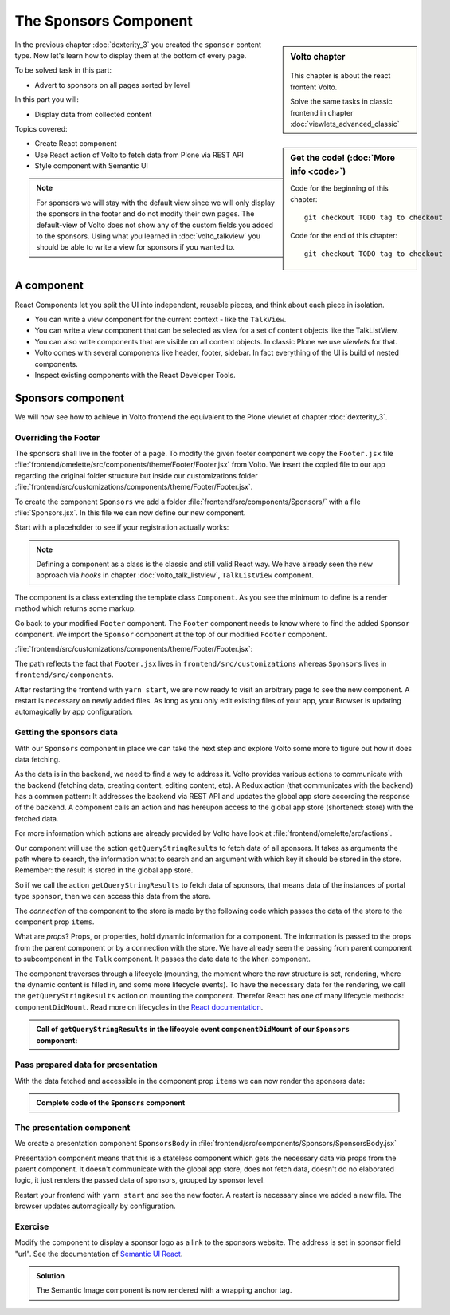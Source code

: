 .. _volto-component-label:

======================
The Sponsors Component
======================

.. sidebar:: Volto chapter

  .. figure:: _static/Volto.svg
     :alt: Volto Logo

  This chapter is about the react frontent Volto.

  Solve the same tasks in classic frontend in chapter :doc:`viewlets_advanced_classic`


.. sidebar:: Get the code! (:doc:`More info <code>`)

   Code for the beginning of this chapter::

       git checkout TODO tag to checkout

   Code for the end of this chapter::

        git checkout TODO tag to checkout


In the previous chapter :doc:`dexterity_3` you created the ``sponsor`` content type.
Now let's learn how to display them at the bottom of every page.

To be solved task in this part:

* Advert to sponsors on all pages sorted by level

In this part you will:

* Display data from collected content

Topics covered:

* Create React component
* Use React action of Volto to fetch data from Plone via REST API
* Style component with Semantic UI

.. figure:: _static/volto_component_sponsors.png


.. note::

  For sponsors we will stay with the default view since we will only display the sponsors in the footer and do not modify their own pages.
  The default-view of Volto does not show any of the custom fields you added to the sponsors.
  Using what you learned in :doc:`volto_talkview` you should be able to write a view for sponsors if you wanted to.


.. _volto-component-component-label:

A component
===========

React Components let you split the UI into independent, reusable pieces, and think about each piece in isolation.

* You can write a view component for the current context - like the ``TalkView``.
* You can write a view component that can be selected as view for a set of content objects like the TalkListView.
* You can also write components that are visible on all content objects. In classic Plone we use *viewlets* for that.

* Volto comes with several components like header, footer, sidebar. In fact everything of the UI is build of nested components.
* Inspect existing components with the React Developer Tools.


.. _volto-component-sponsors-label:

Sponsors component
==================

We will now see how to achieve in Volto frontend the equivalent to the Plone viewlet of chapter :doc:`dexterity_3`.

Overriding the Footer
---------------------

The sponsors shall live in the footer of a page. To modify the given footer component we copy the ``Footer.jsx`` file :file:`frontend/omelette/src/components/theme/Footer/Footer.jsx` from Volto. We insert the copied file to our app regarding the original folder structure but inside our customizations folder :file:`frontend/src/customizations/components/theme/Footer/Footer.jsx`.


.. only:: not presentation

  In this file ``Footer.jsx`` we can now modify the to be rendered html by adding a subcomponent ``Sponsors``. 


  Be aware that the following code is JSX. JSX is Javascript that can handle html in a handy way. What you see is a component defined as an arrow function. The function returns markup consisting of enriched html: The tag ``<Sponsors />`` forces a rendering of the Sponsors component.

.. code-block:: jsx
    :linenos:
    :emphasize-lines: 4

    const Footer = ({ intl }) => (
      <Segment role="contentinfo" vertical padded>
        <Container>
          <Sponsors />
          <Segment
            basic
            inverted
            color="grey"
            textAlign="center"
            className="discreet"
          >

.. only:: not presentation

    This will show an additional component.

    * It is visible on all pages since it is a subcomponent of footer.
    * Later on it can be made conditional if necessary.

To create the component ``Sponsors`` we add a folder :file:`frontend/src/components/Sponsors/` with a file :file:`Sponsors.jsx`. In this file we can now define our new component.

Start with a placeholder to see if your registration actually works:

.. code-block:: jsx
    :linenos:

    import React, { Component } from 'react';

    class Sponsors extends Component {
      render() {
        return <h3>We ❤ our sponsors</h3>;
      }
    }

    export default Sponsors;

.. note::

  Defining a component as a class is the classic and still valid React way. We have already seen the new approach via *hooks* in chapter :doc:`volto_talk_listview`, ``TalkListView`` component.

The component is a class extending the template class ``Component``. As you see the minimum to define is a render method which returns some markup.


Go back to your modified ``Footer`` component. The ``Footer`` component needs to know where to find the added ``Sponsor`` component. We import the ``Sponsor`` component at the top of our modified ``Footer`` component.

:file:`frontend/src/customizations/components/theme/Footer/Footer.jsx`:

.. code-block:: jsx
    :linenos:

    import { Sponsors } from '../../../../components';

The path reflects the fact that ``Footer.jsx`` lives in ``frontend/src/customizations`` whereas ``Sponsors`` lives in ``frontend/src/components``.



After restarting the frontend with ``yarn start``, we are now ready to visit an arbitrary page to see the new component. A restart is necessary on newly added files. As long as you only edit existing files of your app, your Browser is updating automagically by app configuration.


Getting the sponsors data
-------------------------

With our ``Sponsors`` component in place we can take the next step and explore Volto some more to figure out how it does data fetching.

As the data is in the backend, we need to find a way to address it. Volto provides various actions to communicate with the backend (fetching data, creating content, editing content, etc). A Redux action (that communicates with the backend) has a common pattern: It addresses the backend via REST API and updates the global app store according the response of the backend. A component calls an action and has hereupon access to the global app store (shortened: store) with the fetched data. 


For more information which actions are already provided by Volto have look at :file:`frontend/omelette/src/actions`. 

Our component will use the action ``getQueryStringResults`` to fetch data of all sponsors. It takes as arguments the path where to search, the information what to search and an argument with which key it should be stored in the store. Remember: the result is stored in the global app store.

.. todo::

    Why use getQueryStringResults? How and why is this different to what we did in the talklistview?

    Go step by step with working code for each step.

So if we call the action ``getQueryStringResults`` to fetch data of sponsors, that means data of the instances of portal type ``sponsor``, then we can access this data from the store.

The *connection* of the component to the store is made by the following code which passes the data of the store to the component prop ``items``. 


What are *props*? Props, or properties, hold dynamic information for a component. The information is passed to the props from the parent component or by a connection with the store. We have already seen the passing from parent component to subcomponent in the ``Talk`` component. It passes the date data to the ``When`` component. 

.. code-block:: jsx
    :linenos:

    <When
      start={content.start}
      end={content.end}
      whole_day={content.whole_day}
      open_end={content.open_end}
    />


The component traverses through a lifecycle (mounting, the moment where the raw structure is set, rendering, where the dynamic content is filled in, and some more lifecycle events). To have the necessary data for the rendering, we call the ``getQueryStringResults`` action on mounting the component. Therefor React has one of many lifecycle methods: ``componentDidMount``.
Read more on lifecycles in the `React documentation <https://reactjs.org/docs/react-component.html#the-component-lifecycle>`_.


.. admonition:: Call of ``getQueryStringResults`` in the lifecycle event ``componentDidMount`` of our ``Sponsors`` component:
    :class: toggle

    .. code-block:: jsx
        :linenos:
        :emphasize-lines: 14-22,61-68

        /**
        * Sponsors component.
        * @module components/Sponsors/Sponsors
        */

        import React, { Component } from 'react';
        import PropTypes from 'prop-types';
        import { connect } from 'react-redux';

        import { getQueryStringResults } from '@plone/volto/actions';

        import SponsorsBody from './SponsorsBody';

        const toSearchOptions = {
          query: [
            {
              i: 'portal_type',
              o: 'plone.app.querystring.operation.selection.any',
              v: ['sponsor'],
            },
          ],
        };

        /**
        * Component to display the sponsors.
        * @class Sponsors
        * @extends Component
        */
        class Sponsors extends Component {
          /**
          * Property types.
          * @property {Object} propTypes Property types.
          * @static
          */
          static propTypes = {
            getQueryStringResults: PropTypes.func.isRequired,
            items: PropTypes.arrayOf(
              PropTypes.shape({
                '@id': PropTypes.string,
                '@type': PropTypes.string,
                title: PropTypes.string,
                description: PropTypes.string,
              }),
            ),
          };

          /**
          * Default (values of) properties.
          * @property {Object} defaultProps Default properties.
          * @static
          */
          static defaultProps = {
            items: [],
          };

          /**
          * Component did mount
          * @method componentDidMount
          * @returns {undefined}
          */
          componentDidMount() {
            // call action getQueryStringResults
            this.props.getQueryStringResults(
              '/',
              { ...toSearchOptions, fullobjects: 1 },
              'sponsors',
            );
          }

          /**
          * Component did update
          * @method componentDidUpdate
          * @param {Object} prevProps Previous properties
          * @returns {undefined}
          *
          * Update component when a new sponsor is created / deleted / updated.
          * Two steps are necessary:
          * - subscription of a value / of values in store that reflects the fact that a new sponsor is created / deleted / updated.
          * - call search action on property change; do it here in componentDidUpdate
          */
          componentDidUpdate(prevProps) {
            if (
              // content type instance created and instance is sponsor
              (this.props.subscribedValueContent.create.loaded &&
                this.props.subscribedValueContent.data['@type'] === 'sponsor' &&
                this.props.subscribedValueContent !==
                  prevProps.subscribedValueContent) ||
              // content pasted in /contents
              (this.props.subscribedValueClipboard.request.loaded &&
                this.props.subscribedValueClipboard !==
                  prevProps.subscribedValueClipboard) ||
              // content deleted
              (this.props.subscribedValueContent.delete.loaded &&
                this.props.subscribedValueContent !== prevProps.subscribedValueContent) ||
              // content updated
              (this.props.subscribedValueContent.update.loaded &&
                this.props.subscribedValueContent !== prevProps.subscribedValueContent)
            ) {
              // then call action getQueryStringResults
              this.props.getQueryStringResults(
                '/',
                { ...toSearchOptions, fullobjects: 1 },
                'sponsors',
              );
            }
          }

          /**
          * Render method.
          * @method render
          * @returns {string} Markup for the component.
          */
          render() {
            return <SponsorsBody sponsorlist={this.props.items} />;
          }
        }

        export default connect(
          state => ({
            items: state.querystringsearch.subrequests.sponsors?.items || [],
            // subsription of something in store that is updated on creation of a sponsor
            // see docstring componentDidUpdate
            subscribedValueContent: state.content,
            subscribedValueClipboard: state.clipboard,
          }),
          { getQueryStringResults },
        )(Sponsors);

.. todo::

      To be continued here: connection of state and component (map state to props, map dispatch to props)


.. code-block:: jsx
    :linenos:
    :emphasize-lines: 3

    export default connect(
      state => ({
        items: state.querystringsearch.subrequests.sponsors?.items || [],
        // subsription of something in store that is updated on creation of a sponsor
        // see docstring componentDidUpdate
        subscribedValueContent: state.content,
        subscribedValueClipboard: state.clipboard,
      }),
      { getQueryStringResults },
    )(Sponsors);

.. code-block:: jsx
    :linenos:
    :emphasize-lines: 4-7

    export default connect(
      state => ({
        items: state.querystringsearch.subrequests.sponsors?.items || [],
        // subsription of something in store that is updated on creation of a sponsor
        // see docstring componentDidUpdate
        subscribedValueContent: state.content,
        subscribedValueClipboard: state.clipboard,
      }),
      { getQueryStringResults },
    )(Sponsors);


Pass prepared data for presentation
-----------------------------------

With the data fetched and accessible in the component prop ``items`` we can
now render the sponsors data:

.. code-block:: jsx
    :linenos:

    render() {
      const sponsorlist = this.props.items;
      return (
        <>
         <SponsorsBody sponsorlist={sponsorlist} />
        </>
    )}


.. admonition:: Complete code of the ``Sponsors`` component
    :class: toggle

    .. code-block:: jsx
        :linenos:
        :emphasize-lines: 3

        /**
         * Sponsors component.
         * @module components/Sponsors/Sponsors
         */

        import React, { Component } from 'react';
        import PropTypes from 'prop-types';
        import { connect } from 'react-redux';

        import { getQueryStringResults } from '@plone/volto/actions';

        import SponsorsBody from './SponsorsBody';

        const toSearchOptions = {
          query: [
            {
              i: 'portal_type',
              o: 'plone.app.querystring.operation.selection.any',
              v: ['sponsor'],
            },
          ],
        };

        /**
        * Component to display the sponsors.
        * @class Sponsors
        * @extends Component
        */
        class Sponsors extends Component {
          /**
          * Property types.
          * @property {Object} propTypes Property types.
          * @static
          */
          static propTypes = {
            getQueryStringResults: PropTypes.func.isRequired,
            items: PropTypes.arrayOf(
              PropTypes.shape({
                '@id': PropTypes.string,
                '@type': PropTypes.string,
                title: PropTypes.string,
                description: PropTypes.string,
              }),
            ),
          };

          /**
          * Default (values of) properties.
          * @property {Object} defaultProps Default properties.
          * @static
          */
          static defaultProps = {
            items: [],
          };

          /**
          * Component did mount
          * @method componentDidMount
          * @returns {undefined}
          */
          componentDidMount() {
            // call action getQueryStringResults
            this.props.getQueryStringResults(
              '/',
              { ...toSearchOptions, fullobjects: 1 },
              'sponsors',
            );
          }

          /**
          * Component did update
          * @method componentDidUpdate
          * @param {Object} prevProps Previous properties
          * @returns {undefined}
          *
          * Update component when a new sponsor is created / deleted / updated.
          * Two steps are necessary:
          * - subscription of a value / of values in store that reflects the fact that a new sponsor is created / deleted / updated.
          * - call search action on property change; do it here in componentDidUpdate
          */
          componentDidUpdate(prevProps) {
            if (
              // content type instance created and instance is sponsor
              (this.props.subscribedValueContent.create.loaded &&
                this.props.subscribedValueContent.data['@type'] === 'sponsor' &&
                this.props.subscribedValueContent !==
                  prevProps.subscribedValueContent) ||
              // content pasted in /contents
              (this.props.subscribedValueClipboard.request.loaded &&
                this.props.subscribedValueClipboard !==
                  prevProps.subscribedValueClipboard) ||
              // content deleted
              (this.props.subscribedValueContent.delete.loaded &&
                this.props.subscribedValueContent !== prevProps.subscribedValueContent) ||
              // content updated
              (this.props.subscribedValueContent.update.loaded &&
                this.props.subscribedValueContent !== prevProps.subscribedValueContent)
            ) {
              // then call action getQueryStringResults
              this.props.getQueryStringResults(
                '/',
                { ...toSearchOptions, fullobjects: 1 },
                'sponsors',
              );
            }
          }

          /**
          * Render method.
          * @method render
          * @returns {string} Markup for the component.
          */
          render() {
            return <SponsorsBody sponsorlist={this.props.items} />;
          }
        }

        export default connect(
          state => ({
            items: state.querystringsearch.subrequests.sponsors?.items || [],
            // subsription of something in store that is updated on creation of a sponsor
            // see docstring componentDidUpdate
            subscribedValueContent: state.content,
            subscribedValueClipboard: state.clipboard,
          }),
          { getQueryStringResults },
        )(Sponsors);




.. only:: not presentation

  .. note::

      Keep this common pattern in mind splitting a component in two parts: a container component to fetch data and a presentation component to render a presentation.



The presentation component
--------------------------

We create a presentation component ``SponsorsBody`` in :file:`frontend/src/components/Sponsors/SponsorsBody.jsx`

Presentation component means that this is a stateless component which gets the necessary data via props from the parent component. It doesn't communicate with the global app store, does not fetch data, doesn't do no elaborated logic, it just renders the passed data of sponsors, grouped by sponsor level.

.. code-block:: jsx
    :linenos:

    /**
     * sponsors presentation
     * @function SponsorsBody
     * @param {Array} sponsorlist list of sponsors with name, level, logo.
     * @returns {string} Markup of the component.
     `*/`
    const SponsorsBody = ({sponsorlist}) => {
      // ...

      const sponsors = groupedSponsors(sponsorlist);

      return (
        <Segment
          basic
          textAlign="center"
          className="sponsors"
          aria-label="Sponsors"
          inverted>
          <div className="sponsorheader">
            <h3 className="subheadline">We ❤ our sponsors</h3>
          </div>
            {levelList()}
        </Segment>
      )
    }

    export default SponsorsBody

.. todo::

    Add final code of ``SponsorsBody.jsx`` to copy.


Restart your frontend with ``yarn start`` and see the new footer. A restart is necessary since we added a new file. The browser updates automagically by configuration.

.. figure:: _static/volto_component_sponsors.png


.. _volto-component-exercise-label:

Exercise
--------

Modify the component to display a sponsor logo as a link to the sponsors website. The address is set in sponsor field "url". See the documentation of `Semantic UI React <https://react.semantic-ui.com/elements/image/#types-link>`_.

..  admonition:: Solution
    :class: toggle

    .. code-block:: jsx
        :linenos:
        :emphasize-lines: 3-5

        <Image
          className="logo"
          as="a"
          href={item.url}
          target='_blank'
          src={flattenToAppURL(item.logo.scales.preview.download)}
          size="small"
          alt={item.title}
          title={item.level?.title + ' ' + item.title}
        />

    The Semantic Image component is now rendered with a wrapping anchor tag.

    .. code-block:: html
        :linenos:

        <a
          target="_blank"
          title="Gold Sponsor Violetta Systems"
          class="ui small image logo"
          href="https://www.nzz.ch">
            <img
              src="/sponsors/violetta-systems/@@images/d1db77a4-448d-4df3-af5a-bc944c182094.png"
              alt="Violetta Systems">
        </a>
